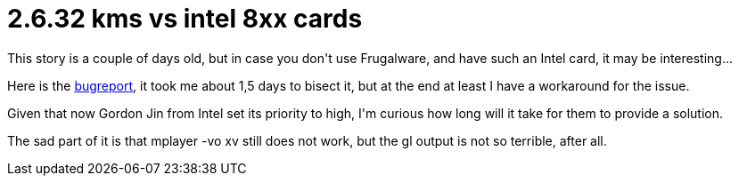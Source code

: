 = 2.6.32 kms vs intel 8xx cards

:slug: 2-6-32-kms-vs-intel-8xx-cards
:category: hacking
:tags: en
:date: 2009-12-09T11:47:22Z
++++
<p>This story is a couple of days old, but in case you don't use Frugalware, and have such an Intel card, it may be interesting...</p><p>Here is the <a href="http://bugs.freedesktop.org/show_bug.cgi?id=25417">bugreport</a>, it took me about 1,5 days to bisect it, but at the end at least I have a workaround for the issue.</p><p>Given that now Gordon Jin from Intel set its priority to high, I'm curious how long will it take for them to provide a solution.</p><p>The sad part of it is that mplayer -vo xv still does not work, but the gl output is not so terrible, after all.</p>
++++
